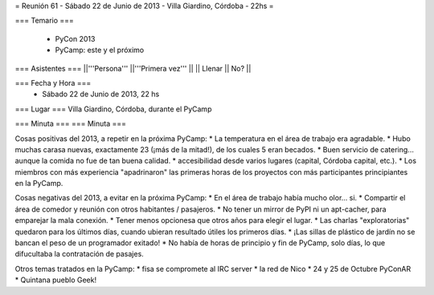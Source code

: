 = Reunión 61 - Sábado 22 de Junio de 2013 - Villa Giardino, Córdoba - 22hs =

=== Temario ===

 * PyCon 2013
 * PyCamp: este y el próximo
 

=== Asistentes ===
||'''Persona''' ||'''Primera vez''' ||
|| Llenar || No?  ||

=== Fecha y Hora ===
 * Sábado 22 de Junio de 2013, 22 hs

=== Lugar ===
Villa Giardino, Córdoba, durante el PyCamp

=== Minuta ===
=== Minuta ===

Cosas positivas del 2013, a repetir en la próxima PyCamp:
* La temperatura en el área de trabajo era agradable.
* Hubo muchas carasa nuevas, exactamente 23 (¡más de la mitad!), de los cuales 5 eran becados.
* Buen servicio de catering... aunque la comida no fue de tan buena calidad.
* accesibilidad desde varios lugares (capital, Córdoba capital, etc.).
* Los miembros con más experiencia "apadrinaron" las primeras horas de los proyectos con más participantes principiantes en la PyCamp. 

Cosas negativas del 2013, a evitar en la próxima PyCamp:
* En el área de trabajo había mucho olor... si.
* Compartir el área de comedor y reunión con otros habitantes / pasajeros.
* No tener un mirror de PyPI ni un apt-cacher, para emparejar la mala conexión.
* Tener menos opcionesa que otros años para elegir el lugar.
* Las charlas "exploratorias" quedaron para los últimos días, cuando ubieran resultado útiles los primeros días.
* ¡Las sillas de plástico de jardín no se bancan el peso de un programador exitado!
* No había de horas de principio y fin de PyCamp, solo días, lo que difucultaba la contratación de pasajes.


Otros temas tratados en la PyCamp:
* fisa se compromete al IRC server
* la red de Nico
* 24 y 25 de Octubre PyConAR
* Quintana pueblo Geek!
